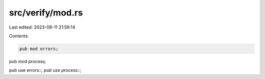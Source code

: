 src/verify/mod.rs
=================

Last edited: 2023-08-11 21:59:14

Contents:

.. code-block:: rs

    pub mod errors;
pub mod process;

pub use errors::*;
pub use process::*;


